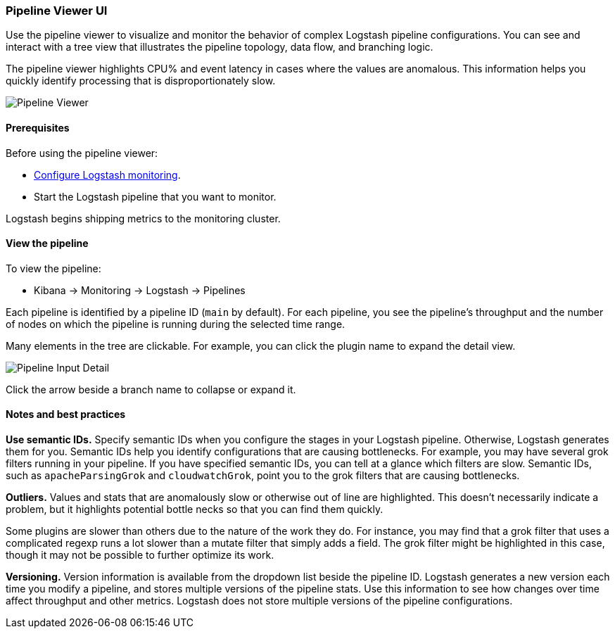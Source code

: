 [role="xpack"]
[[logstash-pipeline-viewer]]
=== Pipeline Viewer UI

Use the pipeline viewer to visualize and monitor the behavior of complex
Logstash pipeline configurations. You can see and interact with a tree view 
that illustrates the pipeline topology, data flow, and branching logic. 

The pipeline viewer highlights CPU% and event latency in cases where the values
are anomalous. This information helps you quickly identify processing that is
disproportionately slow.

[role="screenshot"]
image::static/monitoring/images/pipeline-tree.png[Pipeline Viewer]

[float]
==== Prerequisites

Before using the pipeline viewer:

* <<monitoring-logstash,Configure Logstash monitoring>>.
* Start the Logstash pipeline that you want to monitor.

Logstash begins shipping metrics to the monitoring cluster.

[float]
==== View the pipeline

To view the pipeline:

* Kibana -> Monitoring -> Logstash -> Pipelines

Each pipeline is identified by a pipeline ID (`main` by default). For each
pipeline, you see the pipeline's throughput and the number
of nodes on which the pipeline is running during the selected time range.

Many elements in the tree are clickable. 
For example, you can click the plugin name to expand the detail view.

[role="screenshot"]
image::static/monitoring/images/pipeline-input-detail.png[Pipeline Input Detail]

Click the arrow beside a branch name to collapse or expand it.  

[float]
==== Notes and best practices

*Use semantic IDs.* 
Specify semantic IDs when you configure the stages in your Logstash pipeline.
Otherwise, Logstash generates them for you. Semantic IDs help you identify
configurations that are causing bottlenecks. For example, you may have several
grok filters running in your pipeline. If you have specified semantic IDs, you
can tell at a glance which filters are slow. Semantic IDs, such as
`apacheParsingGrok` and `cloudwatchGrok`, point you to the grok filters that are
causing bottlenecks.

*Outliers.*
Values and stats that are anomalously slow or otherwise out of line are highlighted.
This doesn't necessarily indicate a problem, but it highlights potential
bottle necks so that you can find them quickly.

Some plugins are slower than others due to the nature of the work they do. For
instance, you may find that a grok filter that uses a complicated regexp runs a
lot slower than a mutate filter that simply adds a field. The grok filter might
be highlighted in this case, though it may not be possible to further optimize
its work.

*Versioning.*
Version information is available from the dropdown list beside the pipeline ID.
Logstash generates a new version each time you modify a pipeline, and
stores multiple versions of the pipeline stats. Use this information to see how
changes over time affect throughput and other metrics. Logstash does not store
multiple versions of the pipeline configurations. 
